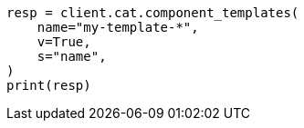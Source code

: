 // This file is autogenerated, DO NOT EDIT
// cat/component-templates.asciidoc:107

[source, python]
----
resp = client.cat.component_templates(
    name="my-template-*",
    v=True,
    s="name",
)
print(resp)
----
